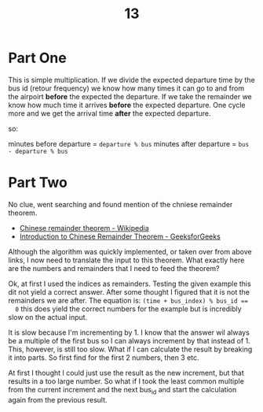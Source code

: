 #+title: 13

* Part One

This is simple multiplication. If we divide the expected departure time by the bus id (retour frequency) we know how many times it can go to and from the airpoirt *before* the expected the departure. If we take the remainder we know how much time it arrives *before* the expected departure. One cycle more and we get the arrival time *after* the expected departure.

so:

minutes before departure = ~departure % bus~
minutes after departure  = ~bus - departure % bus~

* Part Two

No clue, went searching and found mention of the chniese remainder theorem.
+ [[https://en.wikipedia.org/wiki/Chinese_remainder_theorem][Chinese remainder theorem - Wikipedia]]
+ [[https://www.geeksforgeeks.org/introduction-to-chinese-remainder-theorem/][Introduction to Chinese Remainder Theorem - GeeksforGeeks]]

Although the algorithm was quickly implemented, or taken over from above links,
  I now need to translate the input to this theorem. What exactly here are the
  numbers and remainders that I need to feed the theorem?

Ok, at first I used the indices as remainders. Testing the given example this
  dit not yield a correct answer. After some thought I figured that it is not
  the remainders we are after. The equation is: ~(time + bus_index) % bus_id ==
  0~ this does yield the correct numbers for the example but is incredibly slow
  on the actual input.

It is slow because I'm incrementing by 1. I know that the answer wil always be
  a multiple of the first bus so I can always increment by that instead of 1.
  This, however, is still too slow. What if I can calculate the result by
  breaking it into parts. So first find for the first 2 numbers, then 3 etc. 

 At first I thought I could just use the result as the new increment, but that
  results in a too large number. So what if I took the least common multiple
  from the current increment and the next bus_id and start the calculation
  again from the previous result.
